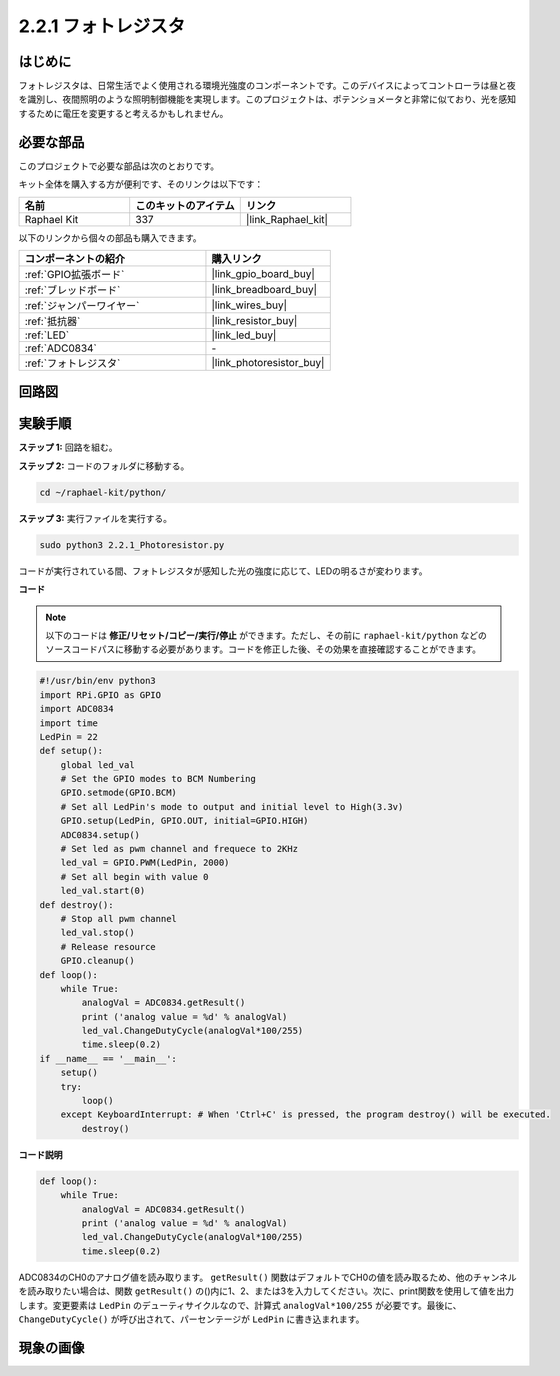 .. _2.2.1_py:

2.2.1 フォトレジスタ
====================

はじめに
----------

フォトレジスタは、日常生活でよく使用される環境光強度のコンポーネントです。このデバイスによってコントローラは昼と夜を識別し、夜間照明のような照明制御機能を実現します。このプロジェクトは、ポテンショメータと非常に似ており、光を感知するために電圧を変更すると考えるかもしれません。

必要な部品
--------------------------------

このプロジェクトで必要な部品は次のとおりです。

.. image:: ../img/list_2.2.1_photoresistor.png

キット全体を購入する方が便利です、そのリンクは以下です：

.. list-table::
    :widths: 20 20 20
    :header-rows: 1

    *   - 名前
        - このキットのアイテム
        - リンク
    *   - Raphael Kit
        - 337
        - |link_Raphael_kit|

以下のリンクから個々の部品も購入できます。

.. list-table::
    :widths: 30 20
    :header-rows: 1

    *   - コンポーネントの紹介
        - 購入リンク

    *   - :ref:`GPIO拡張ボード`
        - |link_gpio_board_buy|
    *   - :ref:`ブレッドボード`
        - |link_breadboard_buy|
    *   - :ref:`ジャンパーワイヤー`
        - |link_wires_buy|
    *   - :ref:`抵抗器`
        - |link_resistor_buy|
    *   - :ref:`LED`
        - |link_led_buy|
    *   - :ref:`ADC0834`
        - \-
    *   - :ref:`フォトレジスタ`
        - |link_photoresistor_buy|

回路図
---------

.. image:: ../img/image321.png

.. image:: ../img/image322.png

実験手順
-------------

**ステップ 1:** 回路を組む。

.. image:: ../img/image198.png

**ステップ 2:** コードのフォルダに移動する。

.. raw:: html

   <run></run>

.. code-block::

    cd ~/raphael-kit/python/

**ステップ 3:** 実行ファイルを実行する。

.. raw:: html

   <run></run>

.. code-block::

    sudo python3 2.2.1_Photoresistor.py

コードが実行されている間、フォトレジスタが感知した光の強度に応じて、LEDの明るさが変わります。

**コード**

.. note::

    以下のコードは **修正/リセット/コピー/実行/停止** ができます。ただし、その前に ``raphael-kit/python`` などのソースコードパスに移動する必要があります。コードを修正した後、その効果を直接確認することができます。

.. raw:: html

    <run></run>

.. code-block:: python

    #!/usr/bin/env python3
    import RPi.GPIO as GPIO
    import ADC0834
    import time
    LedPin = 22
    def setup():
        global led_val
        # Set the GPIO modes to BCM Numbering
        GPIO.setmode(GPIO.BCM)
        # Set all LedPin's mode to output and initial level to High(3.3v)
        GPIO.setup(LedPin, GPIO.OUT, initial=GPIO.HIGH)
        ADC0834.setup()
        # Set led as pwm channel and frequece to 2KHz
        led_val = GPIO.PWM(LedPin, 2000)
        # Set all begin with value 0
        led_val.start(0)
    def destroy():
        # Stop all pwm channel
        led_val.stop()
        # Release resource
        GPIO.cleanup()
    def loop():
        while True:
            analogVal = ADC0834.getResult()
            print ('analog value = %d' % analogVal)
            led_val.ChangeDutyCycle(analogVal*100/255)
            time.sleep(0.2)
    if __name__ == '__main__':
        setup()
        try:
            loop()
        except KeyboardInterrupt: # When 'Ctrl+C' is pressed, the program destroy() will be executed.
            destroy()

**コード説明**

.. code-block:: python

    def loop():
        while True:
            analogVal = ADC0834.getResult()
            print ('analog value = %d' % analogVal)
            led_val.ChangeDutyCycle(analogVal*100/255)
            time.sleep(0.2)

ADC0834のCH0のアナログ値を読み取ります。 ``getResult()`` 関数はデフォルトでCH0の値を読み取るため、他のチャンネルを読み取りたい場合は、関数 ``getResult()`` の()内に1、2、または3を入力してください。次に、print関数を使用して値を出力します。変更要素は ``LedPin`` のデューティサイクルなので、計算式 ``analogVal*100/255`` が必要です。最後に、 ``ChangeDutyCycle()`` が呼び出されて、パーセンテージが ``LedPin`` に書き込まれます。

現象の画像
------------------

.. image:: ../img/image199.jpeg
